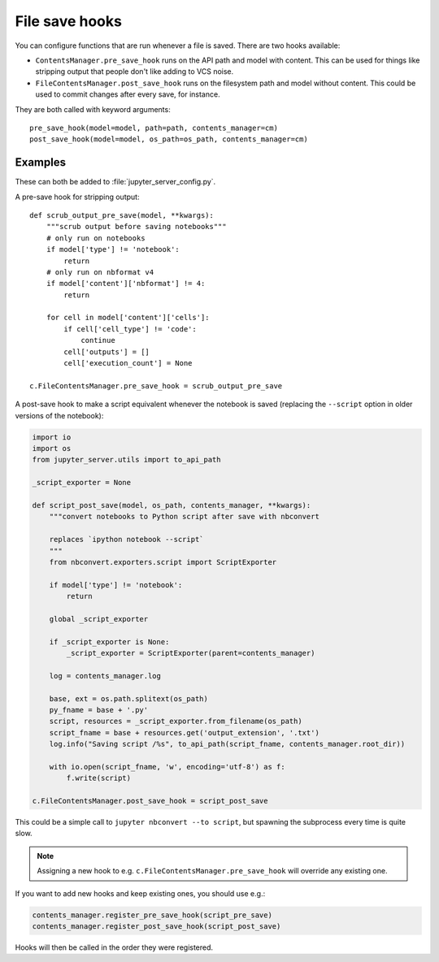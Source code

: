 File save hooks
===============

You can configure functions that are run whenever a file is saved. There are
two hooks available:

* ``ContentsManager.pre_save_hook`` runs on the API path and model with
  content. This can be used for things like stripping output that people don't
  like adding to VCS noise.
* ``FileContentsManager.post_save_hook`` runs on the filesystem path and model
  without content. This could be used to commit changes after every save, for
  instance.

They are both called with keyword arguments::

    pre_save_hook(model=model, path=path, contents_manager=cm)
    post_save_hook(model=model, os_path=os_path, contents_manager=cm)

Examples
--------

These can both be added to :file:`jupyter_server_config.py`.

A pre-save hook for stripping output::

    def scrub_output_pre_save(model, **kwargs):
        """scrub output before saving notebooks"""
        # only run on notebooks
        if model['type'] != 'notebook':
            return
        # only run on nbformat v4
        if model['content']['nbformat'] != 4:
            return

        for cell in model['content']['cells']:
            if cell['cell_type'] != 'code':
                continue
            cell['outputs'] = []
            cell['execution_count'] = None

    c.FileContentsManager.pre_save_hook = scrub_output_pre_save

A post-save hook to make a script equivalent whenever the notebook is saved
(replacing the ``--script`` option in older versions of the notebook):

.. code-block:: python

    import io
    import os
    from jupyter_server.utils import to_api_path

    _script_exporter = None

    def script_post_save(model, os_path, contents_manager, **kwargs):
        """convert notebooks to Python script after save with nbconvert

        replaces `ipython notebook --script`
        """
        from nbconvert.exporters.script import ScriptExporter

        if model['type'] != 'notebook':
            return

        global _script_exporter

        if _script_exporter is None:
            _script_exporter = ScriptExporter(parent=contents_manager)

        log = contents_manager.log

        base, ext = os.path.splitext(os_path)
        py_fname = base + '.py'
        script, resources = _script_exporter.from_filename(os_path)
        script_fname = base + resources.get('output_extension', '.txt')
        log.info("Saving script /%s", to_api_path(script_fname, contents_manager.root_dir))

        with io.open(script_fname, 'w', encoding='utf-8') as f:
            f.write(script)

    c.FileContentsManager.post_save_hook = script_post_save


This could be a simple call to ``jupyter nbconvert --to script``, but spawning
the subprocess every time is quite slow.

.. note::
   Assigning a new hook to e.g. ``c.FileContentsManager.pre_save_hook`` will override any existing one.

If you want to add new hooks and keep existing ones, you should use e.g.:

.. code-block:: python

    contents_manager.register_pre_save_hook(script_pre_save)
    contents_manager.register_post_save_hook(script_post_save)

Hooks will then be called in the order they were registered.

